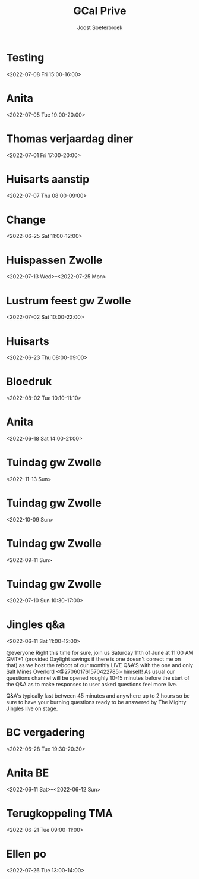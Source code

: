 #+TITLE:       GCal Prive
#+AUTHOR:      Joost Soeterbroek
#+EMAIL:       joost.soeterbroek@gmail.com
#+DESCRIPTION: converted using the ical2org awk script
#+CATEGORY:    GCal Prive
#+STARTUP:     hidestars
#+STARTUP:     overview
#+FILETAGS:    prive

* Testing
  :PROPERTIES:
  :ID:        8kgpr3ku91m8jjdu8svnmervik@google.com
  :STATUS:    CONFIRMED
  :ATTENDING: ATTENDING
  :ATTENDEES: 
  :END:
<2022-07-08 Fri 15:00-16:00>

* Anita
  :PROPERTIES:
  :ID:        29liu53m1b8q0119frb534bfu0@google.com
  :STATUS:    CONFIRMED
  :ATTENDING: ATTENDING
  :ATTENDEES: 
  :END:
<2022-07-05 Tue 19:00-20:00>

* Thomas verjaardag diner
  :PROPERTIES:
  :ID:        rpvid4akqe02nmlin9getpuj8s@google.com
  :STATUS:    CONFIRMED
  :ATTENDING: ATTENDING
  :ATTENDEES: 
  :END:
<2022-07-01 Fri 17:00-20:00>

* Huisarts aanstip
  :PROPERTIES:
  :ID:        dkme9k72ci55qiv1fl93da71os@google.com
  :STATUS:    CONFIRMED
  :ATTENDING: ATTENDING
  :ATTENDEES: 
  :END:
<2022-07-07 Thu 08:00-09:00>

* Change
  :PROPERTIES:
  :ID:        9n3vofe1lbliqhlq783j2jtqoc@google.com
  :STATUS:    CONFIRMED
  :ATTENDING: ATTENDING
  :ATTENDEES: 
  :END:
<2022-06-25 Sat 11:00-12:00>

* Huispassen Zwolle
  :PROPERTIES:
  :ID:        k9n7l01aei2uofref05kdjceo8@google.com
  :STATUS:    CONFIRMED
  :ATTENDING: ATTENDING
  :ATTENDEES: 
  :END:
<2022-07-13 Wed>--<2022-07-25 Mon>

* Lustrum feest gw Zwolle
  :PROPERTIES:
  :ID:        0ramjdjgg56gimj42vpohpikp8@google.com
  :STATUS:    CONFIRMED
  :ATTENDING: ATTENDING
  :ATTENDEES: 
  :END:
<2022-07-02 Sat 10:00-22:00>

* Huisarts
  :PROPERTIES:
  :ID:        urqr836s79vcgi60h9vlenun44@google.com
  :STATUS:    CONFIRMED
  :ATTENDING: ATTENDING
  :ATTENDEES: 
  :END:
<2022-06-23 Thu 08:00-09:00>

* Bloedruk
  :PROPERTIES:
  :ID:        48har6h8p4h8d2lcgtubecjg3k@google.com
  :STATUS:    CONFIRMED
  :ATTENDING: ATTENDING
  :ATTENDEES: 
  :END:
<2022-08-02 Tue 10:10-11:10>

* Anita
  :PROPERTIES:
  :ID:        6s478go21d40glje42pvtgsunu@google.com
  :STATUS:    CONFIRMED
  :ATTENDING: ATTENDING
  :ATTENDEES: 
  :END:
<2022-06-18 Sat 14:00-21:00>

* Tuindag gw Zwolle
  :PROPERTIES:
  :ID:        0dv5gsbbg28l3dvrngb12sjsnc@google.com
  :STATUS:    CONFIRMED
  :ATTENDING: ATTENDING
  :ATTENDEES: 
  :END:
<2022-11-13 Sun>

* Tuindag gw Zwolle
  :PROPERTIES:
  :ID:        592jil7ptdj9k0hmf49gf43425@google.com
  :STATUS:    CONFIRMED
  :ATTENDING: ATTENDING
  :ATTENDEES: 
  :END:
<2022-10-09 Sun>

* Tuindag gw Zwolle
  :PROPERTIES:
  :ID:        52fogd6khtnbvu4r186aae1pfm@google.com
  :STATUS:    CONFIRMED
  :ATTENDING: ATTENDING
  :ATTENDEES: 
  :END:
<2022-09-11 Sun>

* Tuindag gw Zwolle
  :PROPERTIES:
  :ID:        43p88us2qpfor3sgu8pgmm9iot@google.com
  :STATUS:    CONFIRMED
  :ATTENDING: ATTENDING
  :ATTENDEES: 
  :END:
<2022-07-10 Sun 10:30-17:00>

* Jingles q&a
  :PROPERTIES:
  :ID:        vgpipf1gnk6mlbam4hdklclk5g@google.com
  :STATUS:    CONFIRMED
  :ATTENDING: ATTENDING
  :ATTENDEES: 
  :END:
<2022-06-11 Sat 11:00-12:00>

@everyone Right this time for sure, join us Saturday 11th of June at 11:00 AM GMT+1 (provided Daylight savings if there is one doesn't correct me on that) as we host the reboot of our monthly LIVE Q&A'S with the one and only Salt Mines Overlord <@270601761570422785> himself! As usual our questions channel will be opened roughly 10-15 minutes before the start of the Q&A as to make responses to user asked questions feel more live.

Q&A's typically last between 45 minutes and anywhere up to 2 hours so be sure to have your burning questions ready to be answered by The Mighty Jingles live on stage.
* BC vergadering
  :PROPERTIES:
  :ID:        8sjlpu0d1bngs3nf1n5ojf2dfk@google.com
  :STATUS:    CONFIRMED
  :ATTENDING: ATTENDING
  :ATTENDEES: 
  :END:
<2022-06-28 Tue 19:30-20:30>

* Anita BE
  :PROPERTIES:
  :ID:        77vd64k5gt4kvt8mnfjehu9dvg@google.com
  :STATUS:    CONFIRMED
  :ATTENDING: ATTENDING
  :ATTENDEES: 
  :END:
<2022-06-11 Sat>--<2022-06-12 Sun>

* Terugkoppeling TMA
  :PROPERTIES:
  :ID:        41m9s9qkutsh3fr232b0299nvo@google.com
  :STATUS:    CONFIRMED
  :ATTENDING: ATTENDING
  :ATTENDEES: 
  :END:
<2022-06-21 Tue 09:00-11:00>

* Ellen po
  :PROPERTIES:
  :ID:        2perjo39t5gr6k62cc828s7qbk@google.com
  :STATUS:    CONFIRMED
  :ATTENDING: ATTENDING
  :ATTENDEES: 
  :END:
<2022-07-26 Tue 13:00-14:00>

